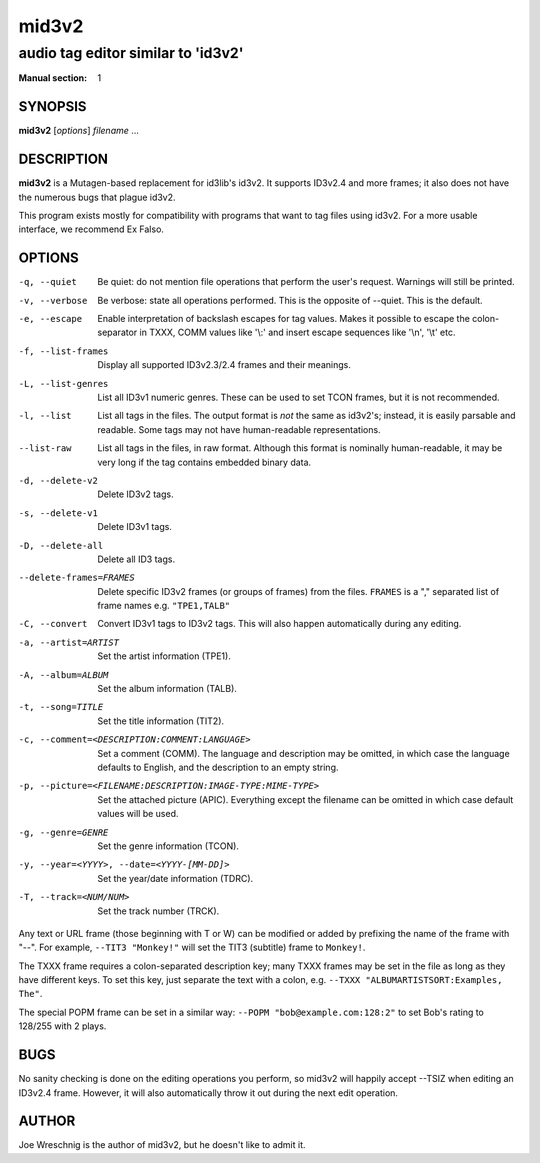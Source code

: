 =========
 mid3v2
=========

-----------------------------------
audio tag editor similar to 'id3v2'
-----------------------------------

:Manual section: 1


SYNOPSIS
========

**mid3v2** [*options*] *filename* ...


DESCRIPTION
===========

**mid3v2** is a Mutagen-based replacement for id3lib's id3v2. It supports 
ID3v2.4 and more frames; it also does not have the numerous bugs that plague 
id3v2.

This program exists mostly for compatibility with programs that want to tag 
files using id3v2. For a more usable interface, we recommend Ex Falso.


OPTIONS
=======

-q, --quiet
    Be quiet: do not mention file operations that perform the user's
    request. Warnings will still be printed.

-v, --verbose
    Be verbose: state all operations performed. This is the opposite of
    --quiet. This is the default.

-e, --escape
    Enable interpretation of backslash escapes for tag values.
    Makes it possible to escape the colon-separator in TXXX, COMM
    values like '\\:' and insert escape sequences like '\\n', '\\t' etc.

-f, --list-frames
    Display all supported ID3v2.3/2.4 frames and their meanings.

-L, --list-genres
    List all ID3v1 numeric genres. These can be used to set TCON frames,
    but it is not recommended.

-l, --list
    List all tags in the files. The output format is *not* the same as 
    id3v2's; instead, it is easily parsable and readable. Some tags may not 
    have human-readable representations.

--list-raw
    List all tags in the files, in raw format. Although this format is
    nominally human-readable, it may be very long if the tag contains
    embedded binary data.

-d, --delete-v2
    Delete ID3v2 tags.

-s, --delete-v1
    Delete ID3v1 tags.

-D, --delete-all
    Delete all ID3 tags.

--delete-frames=FRAMES
    Delete specific ID3v2 frames (or groups of frames) from the files. 
    ``FRAMES`` is a "," separated list of frame names e.g. ``"TPE1,TALB"``

-C, --convert
    Convert ID3v1 tags to ID3v2 tags. This  will also happen automatically
    during any editing.

-a, --artist=ARTIST
    Set the artist information (TPE1).

-A, --album=ALBUM
    Set the album information (TALB).

-t, --song=TITLE
    Set the title information (TIT2).

-c, --comment=<DESCRIPTION:COMMENT:LANGUAGE>
    Set a comment (COMM). The language and description may be omitted, in
    which case the language defaults to English, and the description to an
    empty string.

-p, --picture=<FILENAME:DESCRIPTION:IMAGE-TYPE:MIME-TYPE>
    Set the attached picture (APIC). Everything except the filename can be
    omitted in which case default values will be used.

-g, --genre=GENRE
    Set the genre information (TCON).

-y, --year=<YYYY>, --date=<YYYY-[MM-DD]>
    Set the year/date information (TDRC).

-T, --track=<NUM/NUM>
    Set the track number (TRCK).

Any text or URL frame (those beginning with T or W) can be modified or
added by prefixing the name of the frame with "--". For example, ``--TIT3
"Monkey!"`` will set the TIT3 (subtitle) frame to ``Monkey!``.

The TXXX frame requires a colon-separated description key; many TXXX frames
may be set in the file as long as they have different keys. To set this
key, just separate the text with a colon, e.g. ``--TXXX
"ALBUMARTISTSORT:Examples, The"``.

The special POPM frame can be set in a similar way: ``--POPM
"bob@example.com:128:2"`` to set Bob's rating to 128/255 with 2 plays.


BUGS
====

No sanity checking is done on the editing operations you perform, so mid3v2
will happily accept --TSIZ when editing an ID3v2.4 frame. However, it will
also automatically throw it out during the next edit operation.


AUTHOR
======

Joe Wreschnig is the author of mid3v2, but he doesn't like to admit it.

